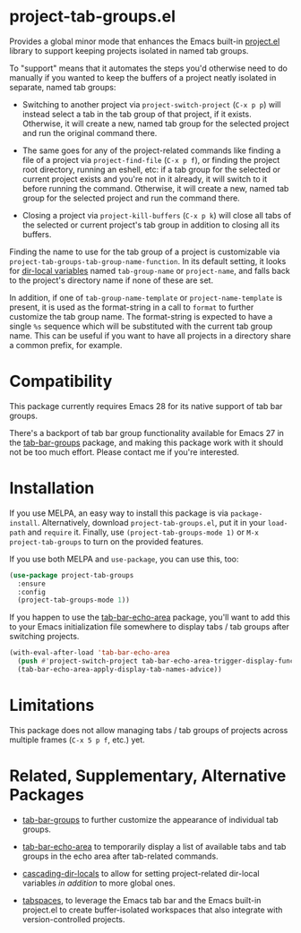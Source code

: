 * project-tab-groups.el

Provides a global minor mode that enhances the Emacs built-in
[[https://www.gnu.org/software/emacs/manual/html_node/emacs/Projects.html][project.el]] library to support keeping projects isolated in named tab
groups.

To "support" means that it automates the steps you'd otherwise need to
do manually if you wanted to keep the buffers of a project neatly
isolated in separate, named tab groups:

- Switching to another project via =project-switch-project= (=C-x p p=)
  will instead select a tab in the tab group of that project, if it
  exists. Otherwise, it will create a new, named tab group for the
  selected project and run the original command there.

- The same goes for any of the project-related commands like finding a
  file of a project via =project-find-file= (=C-x p f=), or finding the
  project root directory, running an eshell, etc: if a tab group for
  the selected or current project exists and you're not in it already,
  it will switch to it before running the command. Otherwise, it will
  create a new, named tab group for the selected project and run the
  command there.

- Closing a project via =project-kill-buffers= (=C-x p k=) will close all
  tabs of the selected or current project's tab group in addition to
  closing all its buffers.

Finding the name to use for the tab group of a project is customizable
via =project-tab-groups-tab-group-name-function=. In its default
setting, it looks for [[https://www.gnu.org/software/emacs/manual/html_node/elisp/Directory-Local-Variables.html][dir-local variables]] named =tab-group-name= or
=project-name=, and falls back to the project's directory name if none
of these are set.

In addition, if one of =tab-group-name-template= or
=project-name-template= is present, it is used as the format-string in a
call to =format= to further customize the tab group name. The
format-string is expected to have a single =%s= sequence which will be
substituted with the current tab group name. This can be useful if you
want to have all projects in a directory share a common prefix, for
example.

* Compatibility

This package currently requires Emacs 28 for its native support of tab
bar groups.

There's a backport of tab bar group functionality available for Emacs
27 in the [[https://github.com/fritzgrabo/tab-bar-groups][tab-bar-groups]] package, and making this package work with it
should not be too much effort. Please contact me if you're interested.

* Installation

If you use MELPA, an easy way to install this package is via
=package-install=. Alternatively, download =project-tab-groups.el=, put it
in your =load-path= and =require= it. Finally, use
=(project-tab-groups-mode 1)= or =M-x project-tab-groups= to turn on the
provided features.

If you use both MELPA and =use-package=, you can use this, too:

#+begin_src emacs-lisp
(use-package project-tab-groups
  :ensure
  :config
  (project-tab-groups-mode 1))
#+end_src

If you happen to use the [[https://github.com/fritzgrabo/tab-bar-echo-area][tab-bar-echo-area]] package, you'll want to add
this to your Emacs initialization file somewhere to display tabs / tab
groups after switching projects.

#+begin_src emacs-lisp
(with-eval-after-load 'tab-bar-echo-area
  (push #'project-switch-project tab-bar-echo-area-trigger-display-functions)
  (tab-bar-echo-area-apply-display-tab-names-advice))
#+end_src

* Limitations

This package does not allow managing tabs / tab groups of projects
across multiple frames (=C-x 5 p f=, etc.) yet.

* Related, Supplementary, Alternative Packages

- [[https://github.com/fritzgrabo/tab-bar-groups][tab-bar-groups]] to further customize the appearance of individual tab
  groups.

- [[https://github.com/fritzgrabo/tab-bar-echo-area][tab-bar-echo-area]] to temporarily display a list of available tabs
  and tab groups in the echo area after tab-related commands.

- [[https://github.com/fritzgrabo/cascading-dir-locals][cascading-dir-locals]] to allow for setting project-related dir-local
  variables /in addition/ to more global ones.

- [[https://github.com/mclear-tools/tabspaces][tabspaces]], to leverage the Emacs tab bar and the Emacs built-in
  project.el to create buffer-isolated workspaces that also integrate
  with version-controlled projects.
